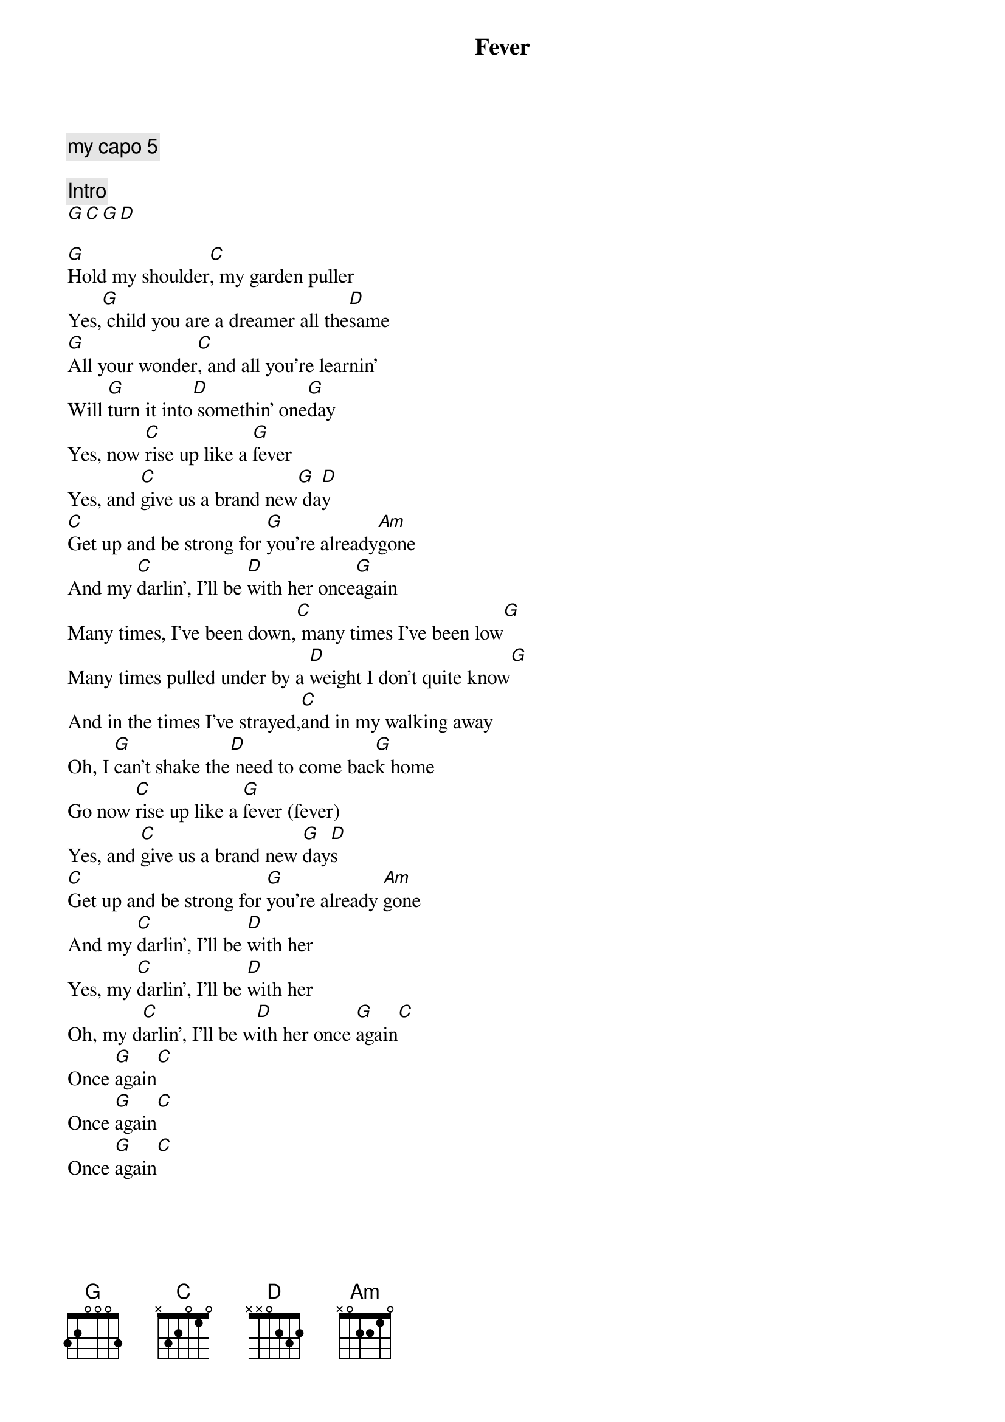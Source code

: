 {title: Fever}
{artist: Caamp}
{capo: 11}
{comment: my capo 5}

{comment: Intro}
[G][C][G][D]

{start_of_verse}
[G]Hold my shoulder[C], my garden puller
Yes,[G] child you are a dreamer all the[D]same
[G]All your wonder[C], and all you're learnin'
Will [G]turn it into[D] somethin' one[G]day
Yes, now [C]rise up like a [G]fever
Yes, and [C]give us a brand new[G] da[D]y
[C]Get up and be strong for [G]you're already[Am]gone
And my [C]darlin', I'll be [D]with her once[G]again
Many times, I've been down,[C] many times I've been low[G]
Many times pulled under by a [D]weight I don't quite know[G]
And in the times I've strayed,[C]and in my walking away
Oh, I [G]can't shake the[D] need to come bac[G]k home
Go now [C]rise up like a [G]fever (fever)
Yes, and [C]give us a brand new [G]day[D]s
[C]Get up and be strong for [G]you're already [Am]gone
And my [C]darlin', I'll be [D]with her
Yes, my [C]darlin', I'll be [D]with her
Oh, my d[C]arlin', I'll be w[D]ith her once [G]again[C]
Once [G]again[C]
Once [G]again[C]
Once [G]again[C]

{end_of_verse}